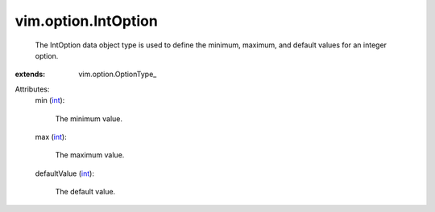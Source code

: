 
vim.option.IntOption
====================
  The IntOption data object type is used to define the minimum, maximum, and default values for an integer option.
:extends: vim.option.OptionType_

Attributes:
    min (`int <https://docs.python.org/2/library/stdtypes.html>`_):

       The minimum value.
    max (`int <https://docs.python.org/2/library/stdtypes.html>`_):

       The maximum value.
    defaultValue (`int <https://docs.python.org/2/library/stdtypes.html>`_):

       The default value.
